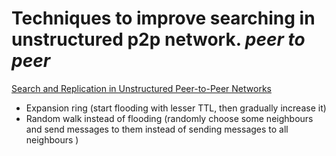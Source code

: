 * Techniques to improve searching in unstructured p2p network. [[peer to peer]]
[[https://ics.uci.edu/~cs237/reading/reading2020/unstructuredP2P.pdf][Search and Replication in Unstructured Peer-to-Peer Networks]]
+ Expansion ring (start flooding with lesser TTL, then gradually increase it)
+ Random walk instead of flooding (randomly choose some neighbours and send messages to them instead of sending messages to all neighbours )